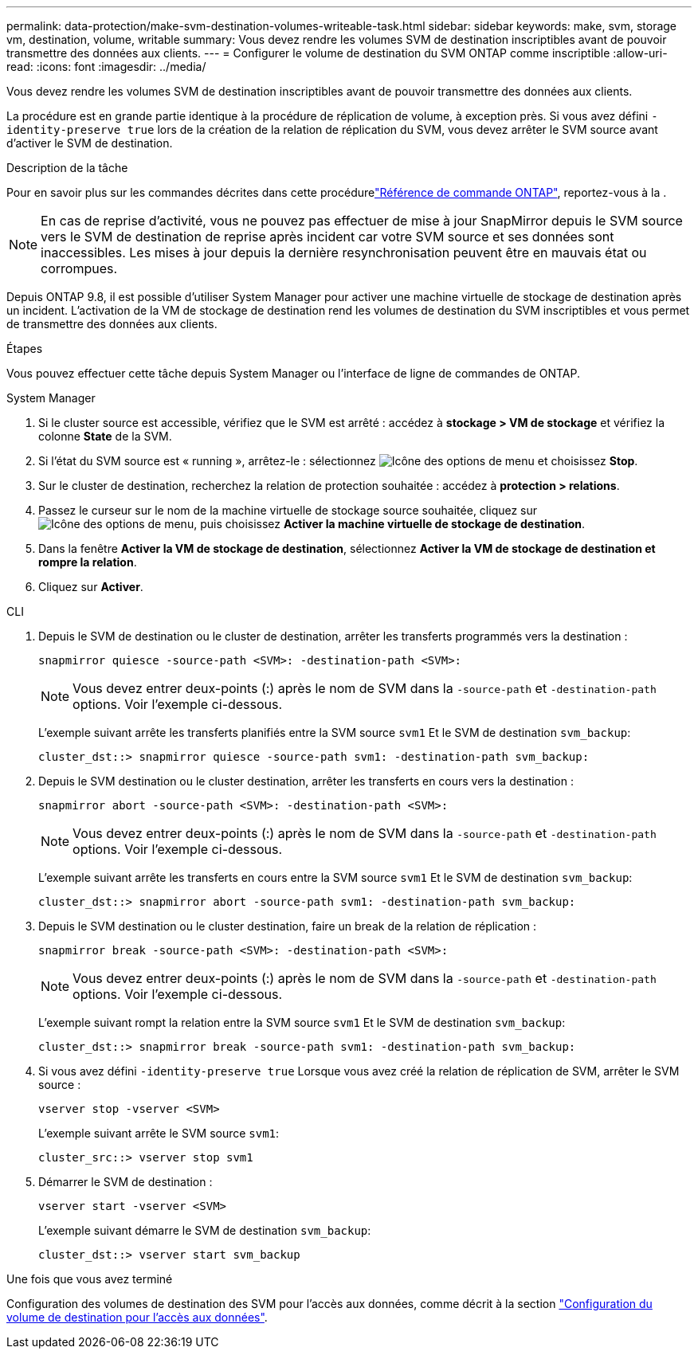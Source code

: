 ---
permalink: data-protection/make-svm-destination-volumes-writeable-task.html 
sidebar: sidebar 
keywords: make, svm, storage vm, destination, volume, writable 
summary: Vous devez rendre les volumes SVM de destination inscriptibles avant de pouvoir transmettre des données aux clients. 
---
= Configurer le volume de destination du SVM ONTAP comme inscriptible
:allow-uri-read: 
:icons: font
:imagesdir: ../media/


[role="lead"]
Vous devez rendre les volumes SVM de destination inscriptibles avant de pouvoir transmettre des données aux clients.

La procédure est en grande partie identique à la procédure de réplication de volume, à exception près. Si vous avez défini `-identity-preserve true` lors de la création de la relation de réplication du SVM, vous devez arrêter le SVM source avant d'activer le SVM de destination.

.Description de la tâche
Pour en savoir plus sur les commandes décrites dans cette procédurelink:https://docs.netapp.com/us-en/ontap-cli/["Référence de commande ONTAP"^], reportez-vous à la .

[NOTE]
====
En cas de reprise d'activité, vous ne pouvez pas effectuer de mise à jour SnapMirror depuis le SVM source vers le SVM de destination de reprise après incident car votre SVM source et ses données sont inaccessibles. Les mises à jour depuis la dernière resynchronisation peuvent être en mauvais état ou corrompues.

====
Depuis ONTAP 9.8, il est possible d'utiliser System Manager pour activer une machine virtuelle de stockage de destination après un incident. L'activation de la VM de stockage de destination rend les volumes de destination du SVM inscriptibles et vous permet de transmettre des données aux clients.

.Étapes
Vous pouvez effectuer cette tâche depuis System Manager ou l'interface de ligne de commandes de ONTAP.

[role="tabbed-block"]
====
.System Manager
--
. Si le cluster source est accessible, vérifiez que le SVM est arrêté : accédez à *stockage > VM de stockage* et vérifiez la colonne *State* de la SVM.
. Si l'état du SVM source est « running », arrêtez-le : sélectionnez image:icon_kabob.gif["Icône des options de menu"] et choisissez *Stop*.
. Sur le cluster de destination, recherchez la relation de protection souhaitée : accédez à *protection > relations*.
. Passez le curseur sur le nom de la machine virtuelle de stockage source souhaitée, cliquez sur image:icon_kabob.gif["Icône des options de menu"], puis choisissez *Activer la machine virtuelle de stockage de destination*.
. Dans la fenêtre *Activer la VM de stockage de destination*, sélectionnez *Activer la VM de stockage de destination et rompre la relation*.
. Cliquez sur *Activer*.


--
.CLI
--
. Depuis le SVM de destination ou le cluster de destination, arrêter les transferts programmés vers la destination :
+
[source, cli]
----
snapmirror quiesce -source-path <SVM>: -destination-path <SVM>:
----
+

NOTE: Vous devez entrer deux-points (:) après le nom de SVM dans la `-source-path` et `-destination-path` options. Voir l'exemple ci-dessous.

+
L'exemple suivant arrête les transferts planifiés entre la SVM source `svm1` Et le SVM de destination `svm_backup`:

+
[listing]
----
cluster_dst::> snapmirror quiesce -source-path svm1: -destination-path svm_backup:
----
. Depuis le SVM destination ou le cluster destination, arrêter les transferts en cours vers la destination :
+
[source, cli]
----
snapmirror abort -source-path <SVM>: -destination-path <SVM>:
----
+

NOTE: Vous devez entrer deux-points (:) après le nom de SVM dans la `-source-path` et `-destination-path` options. Voir l'exemple ci-dessous.

+
L'exemple suivant arrête les transferts en cours entre la SVM source `svm1` Et le SVM de destination `svm_backup`:

+
[listing]
----
cluster_dst::> snapmirror abort -source-path svm1: -destination-path svm_backup:
----
. Depuis le SVM destination ou le cluster destination, faire un break de la relation de réplication :
+
[source, cli]
----
snapmirror break -source-path <SVM>: -destination-path <SVM>:
----
+

NOTE: Vous devez entrer deux-points (:) après le nom de SVM dans la `-source-path` et `-destination-path` options. Voir l'exemple ci-dessous.

+
L'exemple suivant rompt la relation entre la SVM source `svm1` Et le SVM de destination `svm_backup`:

+
[listing]
----
cluster_dst::> snapmirror break -source-path svm1: -destination-path svm_backup:
----
. Si vous avez défini `-identity-preserve true` Lorsque vous avez créé la relation de réplication de SVM, arrêter le SVM source :
+
[source, cli]
----
vserver stop -vserver <SVM>
----
+
L'exemple suivant arrête le SVM source `svm1`:

+
[listing]
----
cluster_src::> vserver stop svm1
----
. Démarrer le SVM de destination :
+
[source, cli]
----
vserver start -vserver <SVM>
----
+
L'exemple suivant démarre le SVM de destination `svm_backup`:

+
[listing]
----
cluster_dst::> vserver start svm_backup
----


.Une fois que vous avez terminé
Configuration des volumes de destination des SVM pour l'accès aux données, comme décrit à la section link:configure-destination-volume-data-access-concept.html["Configuration du volume de destination pour l'accès aux données"].

--
====